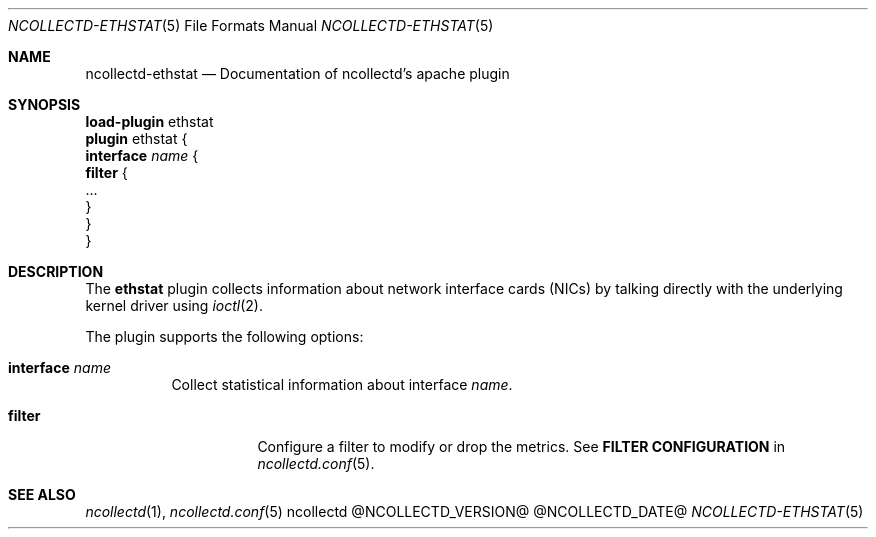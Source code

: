 .\" SPDX-License-Identifier: GPL-2.0-only
.Dd @NCOLLECTD_DATE@
.Dt NCOLLECTD-ETHSTAT 5
.Os ncollectd @NCOLLECTD_VERSION@
.Sh NAME
.Nm ncollectd-ethstat
.Nd Documentation of ncollectd's apache plugin
.Sh SYNOPSIS
.Bd -literal -compact
\fBload-plugin\fP ethstat
\fBplugin\fP ethstat {
    \fBinterface\fP \fIname\fP {
        \fBfilter\fP {
            ...
        }
    }
}
.Ed
.Sh DESCRIPTION
The \fBethstat\fP plugin collects information about network interface cards
(NICs) by talking directly with the underlying kernel driver using
.Xr ioctl 2 .
.Pp
The plugin supports the following options:
.Bl -tag -width Ds
.It \fBinterface\fP \fIname\fP
Collect statistical information about interface \fIname\fP.
.Bl -tag -width Ds
.It \fBfilter\fP
Configure a filter to modify or drop the metrics.
See \fBFILTER CONFIGURATION\fP in
.Xr ncollectd.conf 5 .
.El
.El
.Sh "SEE ALSO"
.Xr ncollectd 1 ,
.Xr ncollectd.conf 5
